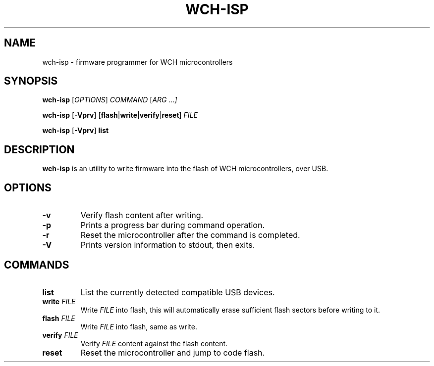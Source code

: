 .TH WCH-ISP 1 wch-isp\-VERSION
.SH NAME
wch-isp \- firmware programmer for WCH microcontrollers
.SH SYNOPSIS
.B wch-isp
.RI [ OPTIONS ]
.I COMMAND
.RI [ ARG " ..." ]
.P
.B wch-isp
.RB [ \-Vprv ]
.RB [ flash | write | verify | reset ]
.I FILE
.P
.B wch-isp
.RB [ \-Vprv ]
.B list
.SH DESCRIPTION
.B wch-isp
is an utility to write firmware into the flash of WCH microcontrollers, over USB.
.SH OPTIONS
.TP
.B \-v
Verify flash content after writing.
.TP
.B \-p
Prints a progress bar during command operation.
.TP
.B \-r
Reset the microcontroller after the command is completed.
.TP
.B \-V
Prints version information to stdout, then exits.
.SH COMMANDS
.TP
.B list
List the currently detected compatible USB devices.
.TP
.BI write " FILE"
Write
.I FILE
into flash, this will automatically erase sufficient flash sectors before writing to it.
.TP
.BI flash " FILE"
Write
.I FILE
into flash, same as write.
.TP
.BI verify " FILE"
Verify
.I FILE
content against the flash content.
.TP
.B reset
Reset the microcontroller and jump to code flash.
